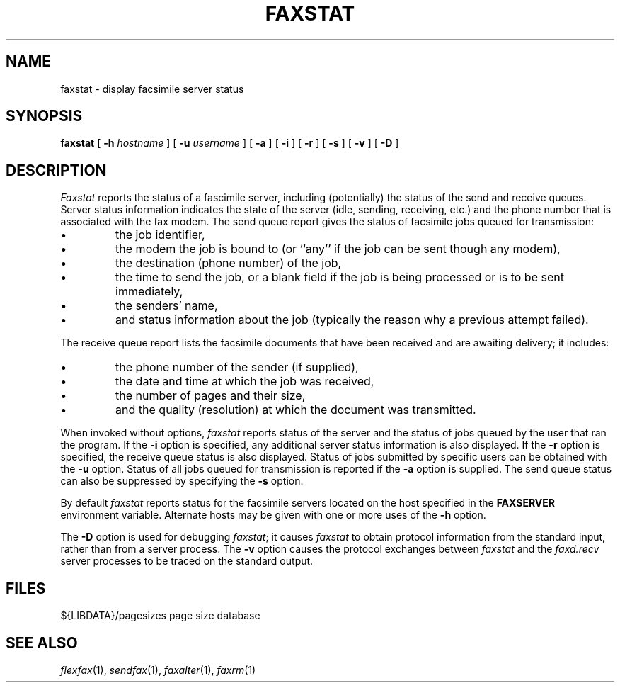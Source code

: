 .\"	$Header: /usr/people/sam/fax/man/RCS/faxstat.1,v 1.11 1994/06/06 21:37:23 sam Exp $
.\"
.\" FlexFAX Facsimile Software
.\"
.\" Copyright (c) 1990, 1991, 1992, 1993, 1994 Sam Leffler
.\" Copyright (c) 1991, 1992, 1993, 1994 Silicon Graphics, Inc.
.\" 
.\" Permission to use, copy, modify, distribute, and sell this software and 
.\" its documentation for any purpose is hereby granted without fee, provided
.\" that (i) the above copyright notices and this permission notice appear in
.\" all copies of the software and related documentation, and (ii) the names of
.\" Sam Leffler and Silicon Graphics may not be used in any advertising or
.\" publicity relating to the software without the specific, prior written
.\" permission of Sam Leffler and Silicon Graphics.
.\" 
.\" THE SOFTWARE IS PROVIDED "AS-IS" AND WITHOUT WARRANTY OF ANY KIND, 
.\" EXPRESS, IMPLIED OR OTHERWISE, INCLUDING WITHOUT LIMITATION, ANY 
.\" WARRANTY OF MERCHANTABILITY OR FITNESS FOR A PARTICULAR PURPOSE.  
.\" 
.\" IN NO EVENT SHALL SAM LEFFLER OR SILICON GRAPHICS BE LIABLE FOR
.\" ANY SPECIAL, INCIDENTAL, INDIRECT OR CONSEQUENTIAL DAMAGES OF ANY KIND,
.\" OR ANY DAMAGES WHATSOEVER RESULTING FROM LOSS OF USE, DATA OR PROFITS,
.\" WHETHER OR NOT ADVISED OF THE POSSIBILITY OF DAMAGE, AND ON ANY THEORY OF 
.\" LIABILITY, ARISING OUT OF OR IN CONNECTION WITH THE USE OR PERFORMANCE 
.\" OF THIS SOFTWARE.
.\"
.TH FAXSTAT 1 "June 6, 1994"
.SH NAME
faxstat \- display facsimile server status
.SH SYNOPSIS
.B faxstat
[
.B \-h
.I hostname
] [
.B \-u
.I username
] [
.B \-a
] [
.B \-i
] [
.B \-r
] [
.B \-s
] [
.B \-v
] [
.B \-D
]
.SH DESCRIPTION
.I Faxstat
reports the status of a fascimile server, including (potentially)
the status of the send and receive queues.
Server status information indicates the state of the
server (idle, sending, receiving, etc.)
and the phone number that is associated with the fax modem.
The send queue report gives the status of facsimile jobs
queued for transmission:
.IP \(bu
the job identifier,
.IP \(bu
the modem the job is bound to (or ``any'' if the job
can be sent though any modem),
.IP \(bu
the destination (phone number) of the job,
.IP \(bu
the time to send the job, or a blank field if the job is being
processed or is to be sent immediately,
.IP \(bu
the senders' name,
.IP \(bu
and status information about the job (typically the reason why
a previous attempt failed).
.PP
The receive queue report lists the facsimile documents
that have been received and are awaiting delivery; it
includes:
.IP \(bu
the phone number of the sender (if supplied),
.IP \(bu
the date and time at which the job was received,
.IP \(bu
the number of pages and their size,
.IP \(bu
and the quality (resolution) at which the document was transmitted.
.PP
When invoked without options,
.I faxstat
reports status of the server and the status of
jobs queued by the user that ran the program.
If the
.B \-i
option is specified, any additional server status information is
also displayed.
If the
.B \-r
option is specified, the receive queue status is also displayed.
Status of jobs submitted by specific users can be obtained with the
.B \-u
option.
Status of all jobs queued for transmission
is reported if the
.B \-a
option is supplied.
The send queue status can also be suppressed by specifying the
.B \-s
option.
.PP
By default
.I faxstat
reports status for the facsimile servers located on
the host specified in the
.B FAXSERVER
environment variable.
Alternate hosts may be given with one or more uses of the
.B \-h
option.
.PP
The
.B \-D
option is used for debugging
.IR faxstat ;
it causes
.I faxstat
to obtain protocol information from the standard input,
rather than from a server process.
The
.B \-v
option causes the protocol exchanges between
.I faxstat
and the
.I faxd.recv
server processes to be traced on the standard output.
.SH FILES
.ta \w'${LIBDATA}/pagesizes    'u
${LIBDATA}/pagesizes	page size database
.SH "SEE ALSO"
.IR flexfax (1),
.IR sendfax (1),
.IR faxalter (1),
.IR faxrm (1)
